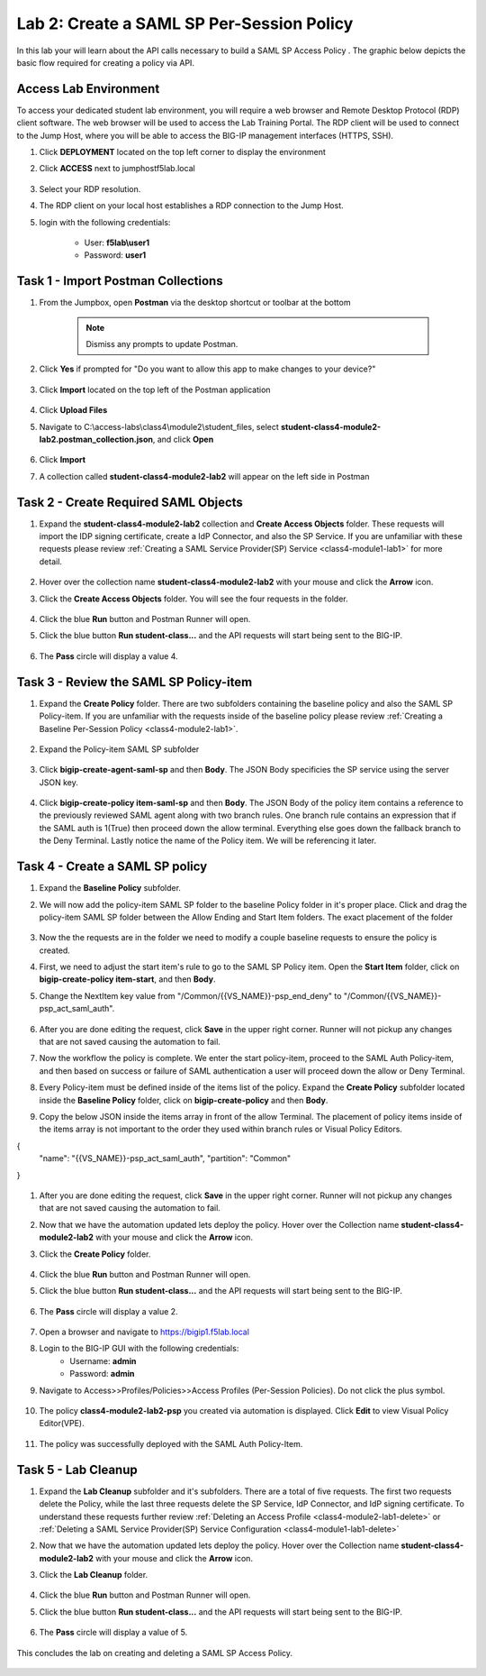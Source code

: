 Lab 2: Create a SAML SP Per-Session Policy
==============================================


In this lab your will learn about the API calls necessary to build a SAML SP Access Policy .  The graphic below depicts the basic flow required for creating a policy via API.

    |image100|


Access Lab Environment
-------------------------

To access your dedicated student lab environment, you will require a web browser and Remote Desktop Protocol (RDP) client software. The web browser will be used to access the Lab Training Portal. The RDP client will be used to connect to the Jump Host, where you will be able to access the BIG-IP management interfaces (HTTPS, SSH).

#. Click **DEPLOYMENT** located on the top left corner to display the environment

#. Click **ACCESS** next to jumphostf5lab.local

    |image101|


#. Select your RDP resolution.  

#. The RDP client on your local host establishes a RDP connection to the Jump Host.

#.  login with the following credentials:

         - User: **f5lab\\user1**
         - Password: **user1**


Task 1 - Import Postman Collections
-----------------------------------------------------------------------

#. From the Jumpbox, open **Postman** via the desktop shortcut or toolbar at the bottom

    .. note::  Dismiss any prompts to update Postman.  

    |image001|

#. Click **Yes** if prompted for "Do you want to allow this app to make changes to your device?"

    |image002|

#. Click **Import** located on the top left of the Postman application

    |image003|

#.  Click **Upload Files** 

    |image004|

#. Navigate to C:\\access-labs\\class4\\module2\\student_files, select **student-class4-module2-lab2.postman_collection.json**, and click **Open**

    |image005|

#.  Click **Import**

    |image006|

#. A collection called **student-class4-module2-lab2** will appear on the left side in Postman


Task 2 - Create Required SAML Objects
-----------------------------------------------------------------------

#. Expand the **student-class4-module2-lab2** collection and **Create Access Objects** folder.  These requests will import the IDP signing certificate, create a IdP Connector, and also the SP Service.  If you are unfamiliar with these requests please review :ref:`Creating a SAML Service Provider(SP) Service <class4-module1-lab1>` for more detail.

    |image007|


#.  Hover over the collection name **student-class4-module2-lab2** with your mouse and click the **Arrow** icon.

    |image008|

#. Click the **Create Access Objects** folder. You will see the four requests in the folder.

    |image009|

#.  Click the blue **Run**  button and Postman Runner will open.

    |image010|

#. Click the blue button **Run student-class...** and the API requests will start being sent to the BIG-IP.

    |image011|

#. The **Pass** circle will display a value 4.   
    
    |image012|


Task 3 - Review the SAML SP Policy-item
-------------------------------------------

#. Expand the **Create Policy** folder.  There are two subfolders containing the baseline policy and also the SAML SP Policy-item.  If you are unfamiliar with the requests inside of the baseline policy please review :ref:`Creating a Baseline Per-Session Policy <class4-module2-lab1>`.

    |image013|

#. Expand the Policy-item SAML SP subfolder

    |image014|

#. Click **bigip-create-agent-saml-sp** and then **Body**.  The JSON Body specificies the SP service using the server JSON key.  


    |image015|

#. Click **bigip-create-policy item-saml-sp** and then **Body**.  The JSON Body of the policy item contains a reference to the previously reviewed SAML agent along with two branch rules.  One branch rule contains an expression that if the SAML auth is 1(True) then proceed down the allow terminal.  Everything else goes down the fallback branch to the Deny Terminal.  Lastly notice the name of the Policy item.  We will be referencing it later.


    |image016|

Task 4 - Create a SAML SP policy
-------------------------------------------


#.  Expand the **Baseline Policy** subfolder.

    |image017|

#. We will now add the policy-item SAML SP folder to the baseline Policy folder in it's proper place.  Click  and drag the policy-item SAML SP folder between the Allow Ending and Start Item folders.  The exact placement of the folder 

    |image018|

#. Now the the requests are in the folder we need to modify a couple baseline requests to ensure the policy is created.

#. First, we need to adjust the start item's rule to go to the SAML SP Policy item.   Open the **Start Item** folder, click on **bigip-create-policy item-start**, and then **Body**.

#. Change the NextItem key value from "/Common/{{VS_NAME}}-psp_end_deny" to "/Common/{{VS_NAME}}-psp_act_saml_auth".  

    |image019|

#. After you are done editing the request, click **Save** in the upper right corner.  Runner will not pickup any changes that are not saved causing the automation to fail.

#. Now the workflow the policy is complete. We enter the start policy-item, proceed to the SAML Auth Policy-item, and then based on success or failure of SAML authentication a user will proceed down the allow or Deny Terminal.

#. Every Policy-item must be defined inside of the items list of the policy.  Expand the **Create Policy** subfolder located inside the **Baseline Policy** folder, click on **bigip-create-policy** and then **Body**.

#. Copy the below JSON inside the items array in front of the allow Terminal.  The placement of policy items inside of the items array is not important to the order they used within branch rules or Visual Policy Editors.

.. code-block:: json

{
    "name": "{{VS_NAME}}-psp_act_saml_auth",
    "partition": "Common"
}


    |image020|


#. After you are done editing the request, click **Save** in the upper right corner.  Runner will not pickup any changes that are not saved causing the automation to fail.


#.  Now that we have the automation updated lets deploy the policy.  Hover over the Collection name **student-class4-module2-lab2** with your mouse and click the **Arrow** icon.

    |image021|

#. Click the **Create Policy** folder. 

    |image022|

#.  Click the blue **Run** button and Postman Runner will open.

    |image023|

#. Click the blue button **Run student-class...** and the API requests will start being sent to the BIG-IP.

    |image024|

#. The **Pass** circle will display a value 2.   
    
    |image025|   


#. Open a browser and navigate to https://bigip1.f5lab.local

#. Login to the BIG-IP GUI with the following credentials:
        - Username: **admin**
        - Password: **admin**

#. Navigate to Access>>Profiles/Policies>>Access Profiles (Per-Session Policies).  Do not click the plus symbol.

    |image026|

#. The policy **class4-module2-lab2-psp** you created via automation is displayed.  Click **Edit** to view Visual Policy Editor(VPE).

    |image027|

#. The policy was successfully deployed with the SAML Auth Policy-Item.

    |image034|


Task 5 - Lab Cleanup
-------------------------------------------

#.  Expand the **Lab Cleanup** subfolder and it's subfolders. There are a total of five requests.  The first two requests delete the Policy, while the last three requests delete the SP Service, IdP Connector, and IdP signing certificate.  To understand these requests further review :ref:`Deleting an Access Profile <class4-module2-lab1-delete>` or :ref:`Deleting a SAML Service Provider(SP) Service Configuration <class4-module1-lab1-delete>` 

    |image028|



#.  Now that we have the automation updated lets deploy the policy.  Hover over the Collection name **student-class4-module2-lab2** with your mouse and click the **Arrow** icon.

    |image029|

#. Click the **Lab Cleanup** folder.

    |image030|

#.  Click the blue **Run** button and Postman Runner will open.

    |image031|

#. Click the blue button **Run student-class...** and the API requests will start being sent to the BIG-IP.

    |image032|

#. The **Pass** circle will display a value of 5.   
    
    |image033|  


This concludes the lab on creating and deleting a SAML SP Access Policy.

   |image000|



.. |image000| image:: media/lab02/000.png
.. |image001| image:: media/lab02/001.png
.. |image002| image:: media/lab02/002.png
.. |image003| image:: media/lab02/003.png
.. |image004| image:: media/lab02/004.png
.. |image005| image:: media/lab02/005.png
.. |image006| image:: media/lab02/006.png
.. |image007| image:: media/lab02/007.png
.. |image008| image:: media/lab02/008.png
.. |image009| image:: media/lab02/009.png
.. |image010| image:: media/lab02/010.png
.. |image011| image:: media/lab02/011.png
.. |image012| image:: media/lab02/012.png
.. |image013| image:: media/lab02/013.png
.. |image014| image:: media/lab02/014.png
.. |image015| image:: media/lab02/015.png
.. |image016| image:: media/lab02/016.png
.. |image017| image:: media/lab02/017.png
.. |image018| image:: media/lab02/018.png
.. |image019| image:: media/lab02/019.png
.. |image020| image:: media/lab02/020.png
.. |image021| image:: media/lab02/021.png
.. |image022| image:: media/lab02/022.png
.. |image023| image:: media/lab02/023.png
.. |image024| image:: media/lab02/024.png
.. |image025| image:: media/lab02/025.png
.. |image026| image:: media/lab02/026.png
.. |image027| image:: media/lab02/027.png
.. |image028| image:: media/lab02/028.png
.. |image029| image:: media/lab02/029.png
.. |image030| image:: media/lab02/030.png
.. |image031| image:: media/lab02/031.png
.. |image032| image:: media/lab02/032.png
.. |image033| image:: media/lab02/033.png
.. |image034| image:: media/lab02/034.png
.. |image100| image:: media/lab02/100.png
.. |image101| image:: media/lab02/101.png

